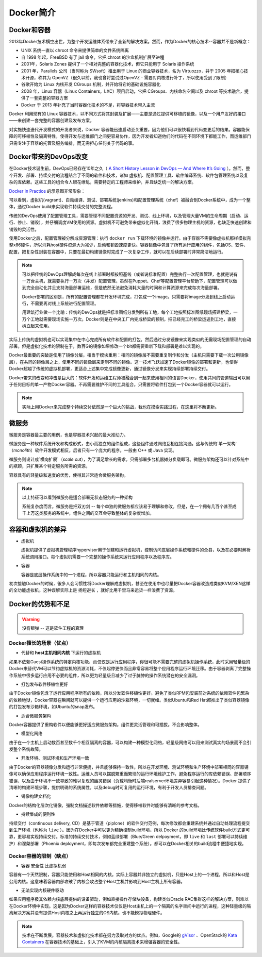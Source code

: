 .. _introduce_docker:

=======================
Docker简介
=======================

Docker和容器
=======================

2013年Docker技术横空出世，为整个开发运维体系带来了全新的解决方案。然而，作为Docker的核心技术--容器并不是新概念：

* UNIX 系统一直以 chroot 命令来提供简单的文件系统隔离
* 自 1998 年起，FreeBSD 有了 jail 命令，它把 chroot 的沙盒机制扩展至进程
* 2001年，Solaris Zones 提供了一个相对完整的容器化技术，但它只能用于 Solaris 操作系统
* 2001 年，Parallels 公司（当时称为 SWsoft）推出用于 Linux 的商业容器技术，名为 Virtuozzo，并于 2005 年把核心技术开源，称其为 OpenVZ（很久以前，我也曾将尝试过OpenVZ - 需要对内核进行补丁，所以使用受到了限制）
* 谷歌开始为 Linux 内核开发 CGroups 机制，并开始将它的基础设施容器化
* 2008 年，Linux 容器（Linux Containers，LXC）项目启动，它把 CGroups、内核命名空间以及 chroot 等技术融合，提供了一套完整的容器方案
* Docker 于 2013 年补充了当时容器化技术的不足，将容器技术带入主流

Docker 利用现有的 Linux 容器技术，以不同方式将其封装及扩展——主要是通过提供可移植的镜像，以及一个用户友好的接口——来创建一套完整的容器创建及发布方案。

对实施快速迭代开发模式的开发者来说，Docker 容器能迅速启动至关重要，因为他们可以很快看到代码变更后的结果。容器能保障的可移植性及隔离特性，使得开发与运维部门之间更容易协作，因为开发者知道他们的代码在不同环境下都能工作，而运维部门只需专注于容器的托管及服务编排，而无需担心任何关于代码的事。

Docker带来的DevOps改变
=======================

在Docker技术诞生前，DevOps已经存在10年之久（ `A Short History Lesson in DevOps — And Where It’s Going <https://www.bluematador.com/blog/short-history-lesson-devops-where-its-going/>`_ ）。然而，整个开发、部署、持续交付的流程结合了不同的软件和技术，诸如 虚拟机、配置管理工具、软件编译系统、软件包管理系统以及复杂的库依赖。这些工具的组合令人眼花缭乱，需要特定的工程师来维护，并且缺乏统一的解决方案。

`Docker in Practice <https://www.amazon.cn/dp/B079GQV832>`_ 的示意图非常形象：

.. image:: ../_static/docker/devops_with_docker.png
   :scale: 50

可以看到，虚拟机(vagrant)、自动编译、测试、部署系统(jenkins)和配置管理系统（chef）被融合到Docker系统中，成为一个整体，通过Docker build来实现软件持续交付的完整流程。

传统的DevOps使用了配置管理工具，需要管理不同配置资源的开发、测试、线上环境，以及管理大量VM的生命周期（启动、运行、停止、销毁），并仔细调度VM使用的资源。虚拟机不可避免带来虚拟化开销，浪费了很多物理主机的资源，也缺乏快速创建和销毁的灵活性。

使用Docker之后，配置管理被分解成资源管理：执行 ``docker run`` 下载环境的镜像并运行。由于容器不需要像虚拟机那样模拟完整x86硬件，所以消耗host硬件资源大为减少，启动和销毁速度更快。容器镜像中包含了所有运行应用的组件，包括OS、软件、配置，把复杂性封装在容器中，只要在最初构建镜像时完成了一次复杂工作，就可以在后续部署时非常简洁地运行。

.. image:: ../_static/docker/before_and_after_docker.png
   :scale: 50

.. note::

   可以把传统的DevOps理解成每次在线上部署时都按照基线（或者说标准配置）完整执行一次配置管理，也就是说有一万台主机，就需要执行一万次（并发）配置管理。虽然在Puppet、Chef等配置管理平台帮助下，配置管理可以做到完全自动化并且支持海量部署运维，但是依然无法避免消耗大量的时间和计算资源来完成每次海量部署。

   Docker部署的区别是，所有的配置管理都在开发环境完成，打包成一个image。只需要将image分发到线上启动运行，不需要再对线上系统进行配置管理。

   用建筑行业做一个比喻：传统的DevOps就是把标准图纸分发到所有工地，每个工地按照标准图纸现场搭建桥梁，一万个工地就需要现场实施一万次。Docker则是在中央工厂内完成桥梁的预制，把已经完工的桥梁运送到工地，直接树立起来使用。

实际上传统的虚拟机也可以实现集中在中心完成所有软件和配置的打包，然后通过分发镜像来实现类似的无需现场配置管理的自动部署。但是虚拟化技术的限制在于，数百G的镜像如果修改一个bit都需要重新下载和部署是难以实现的。

Docker最重要的突破是使用了镜像分层，相当于模块重用：相同的镜像层不需要重复制作和分发（主机只需要下载一次公用镜像层），在共同的镜像层之上，使用不同的镜像层来定制不同的镜像。这一技术飞跃加速了Docker镜像的部署和更新，也使得Docker超越了传统的虚拟机部署，更适合上述集中完成镜像更新，通过镜像分发来实现持续部署持续交付。

Docker带来的改变和冲击是巨大的：软件开发和运维工程师被融合到一起来使用相同的语言Docker，使用共同的管道输出可以用于任何目标的单一产物Docker容器。不再需要维护不同的工具组合，只需要将软件打包到一个Docker容器就可以运行。

.. note::

   实际上用Docker来完成整个持续交付依然是一个巨大的挑战，我也在摸索实践过程，在这里将不断更新。

微服务
=======================

微服务是容器最主要的用例，也是容器技术兴起的最大推动力。

微服务是一种软件系统开发和构成形式，由小而独立的组件组成，这些组件通过网络互相连接沟通。这与传统的`单一架构`（`monolith`）软件开发模式相反，后者只有一个庞大的程序，一般由 C++ 或 Java 实现。

微服务则设计成`横向扩展`（`scale out`），为了满足增长的需求，只需部署多台机器摊分负载即可。微服务架构还可以针对系统中的瓶颈，只扩展某个特定服务所需的资源。

容器具有的轻量级和速度的优势，使得其非常适合微服务架构。

.. note::

   以上特征可以看到微服务是适合部署无状态服务的一种架构

   系统复杂度而言，微服务是把双刃剑 -- 每个单独的微服务都应该易于理解和修改，但是，在一个拥有几百个甚至成千上万这类服务的系统中，组件之间的交互会导致整体的复杂度增加。

容器和虚拟机的差异
=======================

- 虚拟机

  虚拟机提供了虚拟机管理程序hypervisor用于创建和运行虚拟机，控制访问底层操作系统和硬件的全县，以及在必要时解析系统调用接口。每个虚拟机需要一个完整的操作系统来运行应用程序以及程序库。

- 容器

  容器是底层操作系统中的一个进程，所以容器只能运行和主机相同的内核。

初次接触Docker的时候，很多人会习惯性将Docker理解成虚拟机，甚至在使用中也尽量把Docker容器改造成类似KVM/XEN这样的全功能虚拟机。这种误解实际上是 ``扬短避长`` ，就好比用千里马来运货一样浪费了资源。

Docker的优势和不足
=====================

.. warning::

   ``没有银弹`` -- 这是软件工程的真理

Docker擅长的场景（优点）
--------------------------

* 代替和 **host主机相同内核** 下运行的虚拟机

如果不依赖Guest操作系统的特定内核功能，而仅仅是运行应用程序，你很可能不需要完整的虚拟机操作系统，此时采用轻量级的Docker来替代VM可以节约虚拟机的资源消耗，不仅起停更快而且非常容易将整个应用程序运行环境迁移。由于容器剥离了完整操作系统中很多运行应用不必要的组件，所以更为轻量级且减少了过于臃肿的操作系统潜在的安全漏洞。

* 打包发布软件移植性更好

由于Docker镜像包含了运行应用程序所有的依赖，所以分发软件移植性更好。避免了类似RPM包安装前对系统的依赖软件包繁杂的依赖地狱，Docker容器在瞬间就可以提供一个运行应用的沙箱环境，一切就绪。类似Ubuntu和Red Hat都推出了类似容器镜像的打包发布沙箱环境，如Ubuntu的snap发布。

* 适合微服务架构

Docker容器提供了重构软件以便能够更好适应微服务架构，组件更灵活管理和可插拔，不会影响整体。

* 模型化网络

由于在一个主机上启动数百甚至数千个相互隔离的容器，可以构建一种模型化网络，轻量级网络可以用来测试真实的场景而不会引发整个系统故障。

* 开发环境、测试环境和生产环境一致

由于Docker的容器镜像分发和运行非常便捷，并且能够保持一致性，所以在开发环境、测试环境和生产环境中部署相同的容器镜像可以确保应用程序运行环境一致性。运维人员可以摆脱繁重而繁琐的运行环境维护工作，避免程序运行的库依赖错误、部署顺序错误、以及由于环境不一致导致的难以复现的幽灵错误（负载均衡时后端realserver环境差异容易引起这种情况）。Docker 提供了清晰的构建环境步骤，提供明确的系统属性，以及debug时可复用的运行环境，有利于开发人员排查问题。

* 镜像构建文档化

Docker的结构化层次化镜像，强制文档描述软件依赖等措施，使得移植软件时能够有清晰的参考文档。

* 持续集成的便利性

持续交付（continuous delivery, CD）是基于管道（piplone）的软件交付范例，每次修改都会重建系统并通过自动处理流程提交到生产环境（也称为 ``live`` ）。因为在Docker中可以更为精确控制build环境，所以 Docker 的build环境比传统软件build方式更可靠，更容易实现持续交付。标准的持续交付技术，例如蓝绿部署（Blue/Green delpoyment，即 ``live`` 和 ``last`` 部署可以持续维护）和涅槃部署（Phoenix deployment，即每次发布都完全重建整个系统），都可以在Docker相关的build流程中便捷地实现。

Docker容器的限制（缺点）
--------------------------

* 容器 ``安全性`` 比虚拟机弱

容器有一个天然限制，容器只能使用和Host相同的内核。实际上容器并非独立的虚拟机，只是Host上的一个进程，所以和Host是公用内核。这意味着容器内部攻破了内核会攻占整个Host主机并影响到Host主机上所有容器。

* 无法实现内核硬件驱动

如果应用程序极其依赖内核底层提供的设备驱动，例如直接操作存储块设备，构建类似Oracle RAC集群这样的解决方案，则难以在Docker环境中实现。这是因为Docker这样的容器技术仅仅是Host主机上的一个隔离的名字空间中运行的进程，这种轻量级的隔离解决方案并没有提供Host内核之上再运行独立的OS内核，也不能模拟物理硬件。

.. note::

   技术在不断发展，容器技术和虚拟化技术都在努力汲取对方的优点。例如，Google的 `gVisor <https://github.com/google/gvisor>`_ 、OpenStack的 `Kata Containers <https://katacontainers.io/>`_ 在容器技术的基础上，引入了KVM的内核隔离技术来增强容器的安全性。
